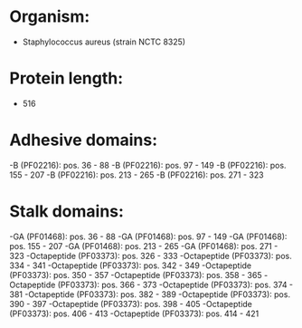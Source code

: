 * Organism:
- Staphylococcus aureus (strain NCTC 8325)
* Protein length:
- 516
* Adhesive domains:
-B (PF02216): pos. 36 - 88
-B (PF02216): pos. 97 - 149
-B (PF02216): pos. 155 - 207
-B (PF02216): pos. 213 - 265
-B (PF02216): pos. 271 - 323
* Stalk domains:
-GA (PF01468): pos. 36 - 88
-GA (PF01468): pos. 97 - 149
-GA (PF01468): pos. 155 - 207
-GA (PF01468): pos. 213 - 265
-GA (PF01468): pos. 271 - 323
-Octapeptide (PF03373): pos. 326 - 333
-Octapeptide (PF03373): pos. 334 - 341
-Octapeptide (PF03373): pos. 342 - 349
-Octapeptide (PF03373): pos. 350 - 357
-Octapeptide (PF03373): pos. 358 - 365
-Octapeptide (PF03373): pos. 366 - 373
-Octapeptide (PF03373): pos. 374 - 381
-Octapeptide (PF03373): pos. 382 - 389
-Octapeptide (PF03373): pos. 390 - 397
-Octapeptide (PF03373): pos. 398 - 405
-Octapeptide (PF03373): pos. 406 - 413
-Octapeptide (PF03373): pos. 414 - 421

